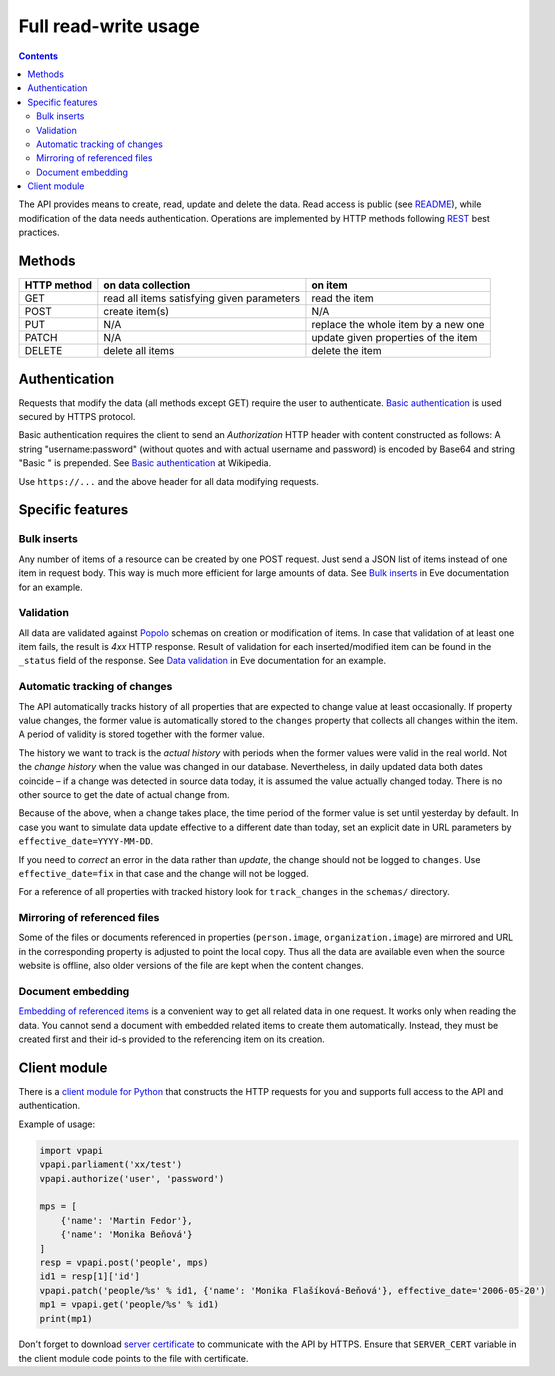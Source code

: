=====================
Full read-write usage
=====================

.. contents:: :backlinks: none

The API provides means to create, read, update and delete the data. Read access is public (see README_), while modification of the data needs authentication. Operations are implemented by HTTP methods following REST_ best practices.

.. _README: README.rst
.. _REST: http://en.wikipedia.org/wiki/Representational_state_transfer#Applied_to_web_services

-------
Methods
-------

+-----------+------------------------------------------+-----------------------------------+
|HTTP method|on data collection                        |on item                            |
+===========+==========================================+===================================+
|GET        |read all items satisfying given parameters|read the item                      |
+-----------+------------------------------------------+-----------------------------------+
|POST       |create item(s)                            |N/A                                |
+-----------+------------------------------------------+-----------------------------------+
|PUT        |N/A                                       |replace the whole item by a new one|
+-----------+------------------------------------------+-----------------------------------+
|PATCH      |N/A                                       |update given properties of the item|
+-----------+------------------------------------------+-----------------------------------+
|DELETE     |delete all items                          |delete the item                    |
+-----------+------------------------------------------+-----------------------------------+

--------------
Authentication
--------------

Requests that modify the data (all methods except GET) require the user to authenticate. `Basic authentication`_ is used secured by HTTPS protocol.

.. _`Basic authentication`: http://en.wikipedia.org/wiki/Basic_authentication

Basic authentication requires the client to send an *Authorization* HTTP header with content constructed as follows: A string "username:password" (without quotes and with actual username and password) is encoded by Base64 and string "Basic " is prepended. See `Basic authentication`_ at Wikipedia.

Use ``https://...`` and the above header for all data modifying requests.

-----------------
Specific features
-----------------

Bulk inserts
============

Any number of items of a resource can be created by one POST request. Just send a JSON list of items instead of one item in request body. This way is much more efficient for large amounts of data. See `Bulk inserts`_ in Eve documentation for an example.

.. _`Bulk inserts`: http://python-eve.org/features.html#bulk-inserts

Validation
==========

All data are validated against Popolo_ schemas on creation or modification of items. In case that validation of at least one item fails, the result is *4xx* HTTP response. Result of validation for each inserted/modified item can be found in the ``_status`` field of the response. See `Data validation`_ in Eve documentation for an example.

.. _Popolo: http://popoloproject.com
.. _`Data validation`: http://python-eve.org/features.html#data-validation

Automatic tracking of changes
=============================

The API automatically tracks history of all properties that are expected to change value at least occasionally. If property value changes, the former value is automatically stored to the ``changes`` property that collects all changes within the item. A period of validity is stored together with the former value.

The history we want to track is the *actual history* with periods when the former values were valid in the real world. Not the *change history* when the value was changed in our database. Nevertheless, in daily updated data both dates coincide – if a change was detected in source data today, it is assumed the value actually changed today. There is no other source to get the date of actual change from.

Because of the above, when a change takes place, the time period of the former value is set until yesterday by default. In case you want to simulate data update effective to a different date than today, set an explicit date in URL parameters by ``effective_date=YYYY-MM-DD``.

If you need to *correct* an error in the data rather than *update*, the change should not be logged to ``changes``. Use ``effective_date=fix`` in that case and the change will not be logged.

For a reference of all properties with tracked history look for ``track_changes`` in the ``schemas/`` directory.

Mirroring of referenced files
=============================

Some of the files or documents referenced in properties (``person.image``, ``organization.image``) are mirrored and URL in the corresponding property is adjusted to point the local copy. Thus all the data are available even when the source website is offline, also older versions of the file are kept when the content changes.

Document embedding
==================

`Embedding of referenced items`_ is a convenient way to get all related data in one request. It works only when reading the data. You cannot send a document with embedded related items to create them automatically. Instead, they must be created first and their id-s provided to the referencing item on its creation.

.. _`Embedding of referenced items`: README.rst#embed

-------------
Client module
-------------

There is a `client module for Python`_ that constructs the HTTP requests for you and supports full access to the API and authentication.

.. _`client module for Python`: README.rst#client-module

Example of usage:

.. code-block:: Python

    import vpapi
    vpapi.parliament('xx/test')
    vpapi.authorize('user', 'password')

    mps = [
        {'name': 'Martin Fedor'},
        {'name': 'Monika Beňová'}
    ]
    resp = vpapi.post('people', mps)
    id1 = resp[1]['id']
    vpapi.patch('people/%s' % id1, {'name': 'Monika Flašíková-Beňová'}, effective_date='2006-05-20')
    mp1 = vpapi.get('people/%s' % id1)
    print(mp1)

Don't forget to download `server certificate`_ to communicate with the API by HTTPS. Ensure that ``SERVER_CERT`` variable in the client module code points to the file with certificate.

.. _`server certificate`: https://github.com/KohoVolit/visegrad-parliament-api/tree/master/client
